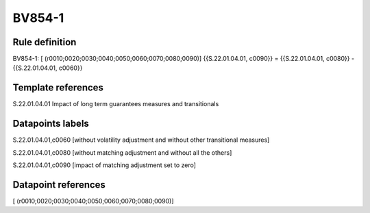 =======
BV854-1
=======

Rule definition
---------------

BV854-1: [ (r0010;0020;0030;0040;0050;0060;0070;0080;0090)] {{S.22.01.04.01, c0090}} = {{S.22.01.04.01, c0080}} - {{S.22.01.04.01, c0060}}


Template references
-------------------

S.22.01.04.01 Impact of long term guarantees measures and transitionals


Datapoints labels
-----------------

S.22.01.04.01,c0060 [without volatility adjustment and without other transitional measures]

S.22.01.04.01,c0080 [without matching adjustment and without all the others]

S.22.01.04.01,c0090 [impact of matching adjustment set to zero]



Datapoint references
--------------------

[ (r0010;0020;0030;0040;0050;0060;0070;0080;0090)]
